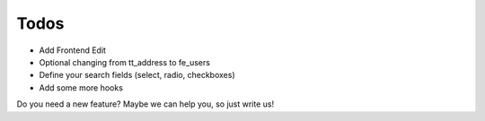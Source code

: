 ﻿

.. ==================================================
.. FOR YOUR INFORMATION
.. --------------------------------------------------
.. -*- coding: utf-8 -*- with BOM.

.. ==================================================
.. DEFINE SOME TEXTROLES
.. --------------------------------------------------
.. role::   underline
.. role::   typoscript(code)
.. role::   ts(typoscript)
   :class:  typoscript
.. role::   php(code)


Todos
-----

- Add Frontend Edit

- Optional changing from tt\_address to fe\_users

- Define your search fields (select, radio, checkboxes)

- Add some more hooks

Do you need a new feature? Maybe we can help you, so just write us!


